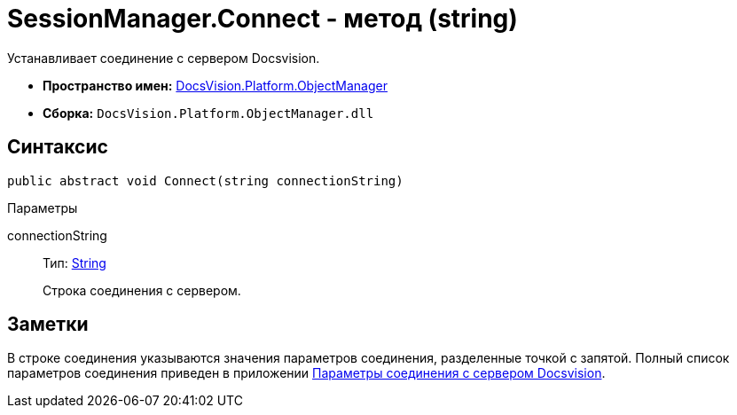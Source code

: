 = SessionManager.Connect - метод (string)

Устанавливает соединение с сервером Docsvision.

* *Пространство имен:* xref:api/DocsVision/Platform/ObjectManager/ObjectManager_NS.adoc[DocsVision.Platform.ObjectManager]
* *Сборка:* `DocsVision.Platform.ObjectManager.dll`

== Синтаксис

[source,csharp]
----
public abstract void Connect(string connectionString)
----

Параметры

connectionString::
Тип: http://msdn.microsoft.com/ru-ru/library/system.string.aspx[String]
+
Строка соединения с сервером.

== Заметки

В строке соединения указываются значения параметров соединения, разделенные точкой с запятой. Полный список параметров соединения приведен в приложении xref:dm_appendix_serverconnectionparameters.adoc[Параметры соединения с сервером Docsvision].
